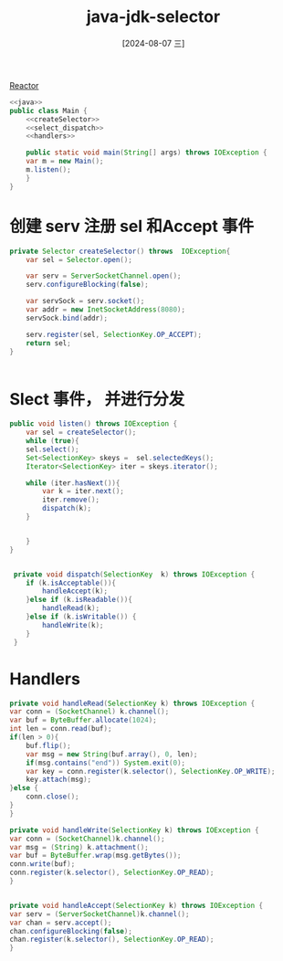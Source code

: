 :PROPERTIES:
:ID:       7d04dccc-3641-4957-9a98-6bf439caed1f
:END:
#+title: java-jdk-selector
#+date: [2024-08-07 三]
#+last_modified:  

[[id:5eec4dbb-9186-412a-8d59-889c4c1cece2][Reactor]]

#+BEGIN_SRC java :noweb yes
  <<java>>
  public class Main {
      <<createSelector>>
      <<select_dispatch>>
      <<handlers>>
  
      public static void main(String[] args) throws IOException {
	  var m = new Main();
	  m.listen();
      }
  }

#+END_SRC



* 创建 serv 注册 sel 和Accept 事件

#+NAME: createSelector
#+BEGIN_SRC java
  private Selector createSelector() throws  IOException{
      var sel = Selector.open();

      var serv = ServerSocketChannel.open();
      serv.configureBlocking(false);

      var servSock = serv.socket();
      var addr = new InetSocketAddress(8080);
      servSock.bind(addr);

      serv.register(sel, SelectionKey.OP_ACCEPT);
      return sel;
  }

  
#+END_SRC

* Slect 事件， 并进行分发

#+NAME: select_dispatch
#+BEGIN_SRC java
  public void listen() throws IOException {
      var sel = createSelector();
      while (true){
	  sel.select();
	  Set<SelectionKey> skeys =  sel.selectedKeys();
	  Iterator<SelectionKey> iter = skeys.iterator();

	  while (iter.hasNext()){
	      var k = iter.next();
	      iter.remove();
	      dispatch(k);
	  }


      }
  }


   private void dispatch(SelectionKey  k) throws IOException {
      if (k.isAcceptable()){
	      handleAccept(k);
      }else if (k.isReadable()){
	      handleRead(k);
      }else if (k.isWritable()) {
	      handleWrite(k);
      }
   }
  
#+END_SRC

* Handlers

#+NAME: handlers
#+BEGIN_SRC java
      private void handleRead(SelectionKey k) throws IOException {
	  var conn = (SocketChannel) k.channel();
	  var buf = ByteBuffer.allocate(1024);
	  int len = conn.read(buf);
	  if(len > 0){
	      buf.flip();
	      var msg = new String(buf.array(), 0, len);
	      if(msg.contains("end")) System.exit(0);
	      var key = conn.register(k.selector(), SelectionKey.OP_WRITE);
	      key.attach(msg);
	  }else {
	      conn.close();
	  }
      }

      private void handleWrite(SelectionKey k) throws IOException {
	  var conn = (SocketChannel)k.channel();
	  var msg = (String) k.attachment();
	  var buf = ByteBuffer.wrap(msg.getBytes());
	  conn.write(buf);
	  conn.register(k.selector(), SelectionKey.OP_READ);
      }


      private void handleAccept(SelectionKey k) throws IOException {
	  var serv = (ServerSocketChannel)k.channel();
	  var chan = serv.accept();
	  chan.configureBlocking(false);
	  chan.register(k.selector(), SelectionKey.OP_READ);
      }


#+END_SRC

